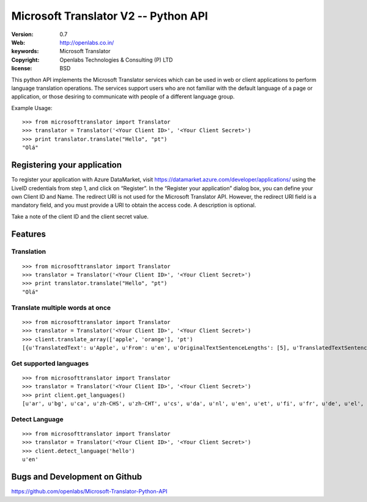 Microsoft Translator V2 -- Python API
=====================================

:Version: 0.7
:Web: http://openlabs.co.in/
:keywords: Microsoft Translator
:copyright: Openlabs Technologies & Consulting (P) LTD
:license: BSD

.. image:: https://secure.travis-ci.org/openlabs/Microsoft-Translator-Python-API.png?branch=master
   :target: http://travis-ci.org/#!/openlabs/Microsoft-Translator-Python-API

.. image:: https://coveralls.io/repos/openlabs/Microsoft-Translator-Python-API/badge.png?branch=master
  :target: https://coveralls.io/r/openlabs/Microsoft-Translator-Python-API


This python API implements the Microsoft Translator services which can be used 
in web or client applications to perform language translation operations. The 
services support users who are not familiar with the default language of a page 
or application, or those desiring to communicate with people of a different 
language group.


Example Usage:
::

        >>> from microsofttranslator import Translator
        >>> translator = Translator('<Your Client ID>', '<Your Client Secret>')
        >>> print translator.translate("Hello", "pt")
        "Olá"

Registering your application
----------------------------

To register your application with Azure DataMarket, 
visit https://datamarket.azure.com/developer/applications/ using the
LiveID credentials from step 1, and click on “Register”. In the
“Register your application” dialog box, you can define your own
Client ID and Name. The redirect URI is not used for the Microsoft
Translator API. However, the redirect URI field is a mandatory field,
and you must provide a URI to obtain the access code. A description is
optional.

Take a note of the client ID and the client secret value.

Features
--------

Translation
+++++++++++

::

        >>> from microsofttranslator import Translator
        >>> translator = Translator('<Your Client ID>', '<Your Client Secret>')
        >>> print translator.translate("Hello", "pt")
        "Olá"

Translate multiple words at once
++++++++++++++++++++++++++++++++

::

        >>> from microsofttranslator import Translator
        >>> translator = Translator('<Your Client ID>', '<Your Client Secret>')
        >>> client.translate_array(['apple', 'orange'], 'pt')
        [{u'TranslatedText': u'Apple', u'From': u'en', u'OriginalTextSentenceLengths': [5], u'TranslatedTextSentenceLengths': [5]}, {u'TranslatedText': u'laranja', u'From': u'en', u'OriginalTextSentenceLengths': [6], u'TranslatedTextSentenceLengths': [7]}]

Get supported languages
+++++++++++++++++++++++

::

        >>> from microsofttranslator import Translator
        >>> translator = Translator('<Your Client ID>', '<Your Client Secret>')
        >>> print client.get_languages()
        [u'ar', u'bg', u'ca', u'zh-CHS', u'zh-CHT', u'cs', u'da', u'nl', u'en', u'et', u'fi', u'fr', u'de', u'el', u'ht', u'he', u'hi', u'mww', u'hu', u'id', u'it', u'ja', u'tlh', u'tlh-Qaak', u'ko', u'lv', u'lt', u'ms', u'mt', u'no', u'fa', u'pl', u'pt', u'ro', u'ru', u'sk', u'sl', u'es', u'sv', u'th', u'tr', u'uk', u'ur', u'vi', u'cy']

Detect Language
+++++++++++++++

::

        >>> from microsofttranslator import Translator
        >>> translator = Translator('<Your Client ID>', '<Your Client Secret>')
        >>> client.detect_language('hello')
        u'en'


Bugs and Development on Github
------------------------------

https://github.com/openlabs/Microsoft-Translator-Python-API
